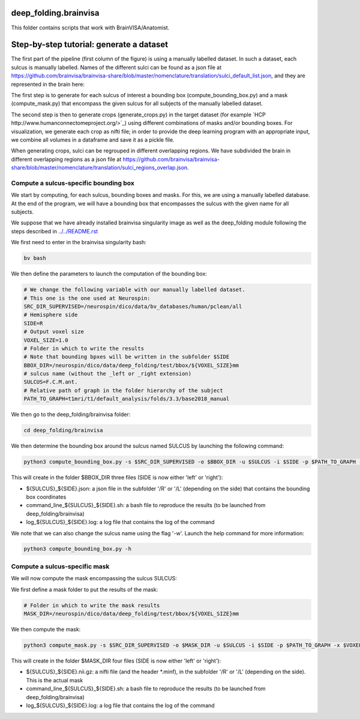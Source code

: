 deep_folding.brainvisa
######################

This folder contains scripts that work with BrainVISA/Anatomist.

.. image:: ../../docs/general_scheme.png
  :width: 600


Step-by-step tutorial: generate a dataset
#########################################

The first part of the pipeline (first column of the figure) is using a manually labelled dataset.
In such a dataset, each sulcus is manually labelled. Names of the different sulci can be found as a json file at
`<https://github.com/brainvisa/brainvisa-share/blob/master/nomenclature/translation/sulci_default_list.json>`_, and they are represented in the brain here:

.. image:: https://brainvisa.info/web/_static/images/bsa/brainvisa_sulci_atlas_with_table_150dpi-r90.png
  :width: 600

The first step is to generate for each sulcus of interest a bounding box (compute_bounding_box.py) and a mask (compute_mask.py) that encompass the given sulcus for all subjects of the manually labelled dataset.

The second step is then to generate crops (generate_crops.py) in the target dataset (for example `HCP http://www.humanconnectomeproject.org/>`_) using different combinations of masks and/or bounding boxes. For visualization, we generate each crop as nifti file; in order to provide the deep learning program with an appropriate input, we combine all volumes in a dataframe and save it as a pickle file.

When generating crops, sulci can be regrouped in different overlapping regions. We have subdivided the brain in different overlapping regions as a json file at `<https://github.com/brainvisa/brainvisa-share/blob/master/nomenclature/translation/sulci_regions_overlap.json>`_.

Compute a sulcus-specific bounding box
======================================

We start by computing, for each sulcus, bounding boxes and masks.
For this, we are using a manually labelled database. At the end of the program,
we will have a bounding box that encompasses the sulcus with the given name
for all subjects. 

We suppose that we have already installed brainvisa singularity image 
as well as the deep_folding module following the steps described in `<../../README.rst>`_

We first need to enter in the brainvisa singularity bash:

.. code-block:: shell

   bv bash

We then define the parameters to launch the computation of the bounding box:

.. code-block:: shell

   # We change the following variable with our manually labelled dataset.
   # This one is the one used at Neurospin:
   SRC_DIR_SUPERVISED=/neurospin/dico/data/bv_databases/human/pclean/all
   # Hemisphere side
   SIDE=R
   # Output voxel size
   VOXEL_SIZE=1.0
   # Folder in which to write the results
   # Note that bounding bpxes will be written in the subfolder $SIDE
   BBOX_DIR=/neurospin/dico/data/deep_folding/test/bbox/${VOXEL_SIZE}mm
   # sulcus name (without the _left or _right extension)
   SULCUS=F.C.M.ant.
   # Relative path of graph in the folder hierarchy of the subject
   PATH_TO_GRAPH=t1mri/t1/default_analysis/folds/3.3/base2018_manual


We then go to the deep_folding/brainvisa folder:

.. code-block:: shell

   cd deep_folding/brainvisa

We then determine the bounding box around the sulcus named SULCUS by launching the following command:

.. code-block:: shell

  python3 compute_bounding_box.py -s $SRC_DIR_SUPERVISED -o $BBOX_DIR -u $SULCUS -i $SIDE -p $PATH_TO_GRAPH -x $VOXEL_SIZE

This will create in the folder $BBOX_DIR three files 
(SIDE is now either 'left' or 'right'):

* ${SULCUS}_${SIDE}.json: a json file in the subfolder '/R' or '/L' (depending on the side) that contains the bounding box coordinates
* command_line_${SULCUS}_${SIDE}.sh: a bash file to reproduce the results (to be launched from deep_folding/brainvisa) 
* log_${SULCUS}_${SIDE}.log: a log file that contains the log of the command

We note that we can also change the sulcus name using the flag '-w'. Launch the help command for more information:

.. code-block:: shell

  python3 compute_bounding_box.py -h

Compute a sulcus-specific mask
==============================

We will now compute the mask encompassing the sulcus SULCUS:

We first define a mask folder to put the results of the mask:

.. code-block:: shell

   # Folder in which to write the mask results
   MASK_DIR=/neurospin/dico/data/deep_folding/test/bbox/${VOXEL_SIZE}mm

We then compute the mask:

.. code-block:: shell

  python3 compute_mask.py -s $SRC_DIR_SUPERVISED -o $MASK_DIR -u $SULCUS -i $SIDE -p $PATH_TO_GRAPH -x $VOXEL_SIZE

This will create in the folder $MASK_DIR four files 
(SIDE is now either 'left' or 'right'):

* ${SULCUS}_${SIDE}.nii.gz: a nifti file (and the header *.minf), in the subfolder '/R' or '/L' (depending on the side). This is the actual mask
* command_line_${SULCUS}_${SIDE}.sh: a bash file to reproduce the results (to be launched from deep_folding/brainvisa) 
* log_${SULCUS}_${SIDE}.log: a log file that contains the log of the command
